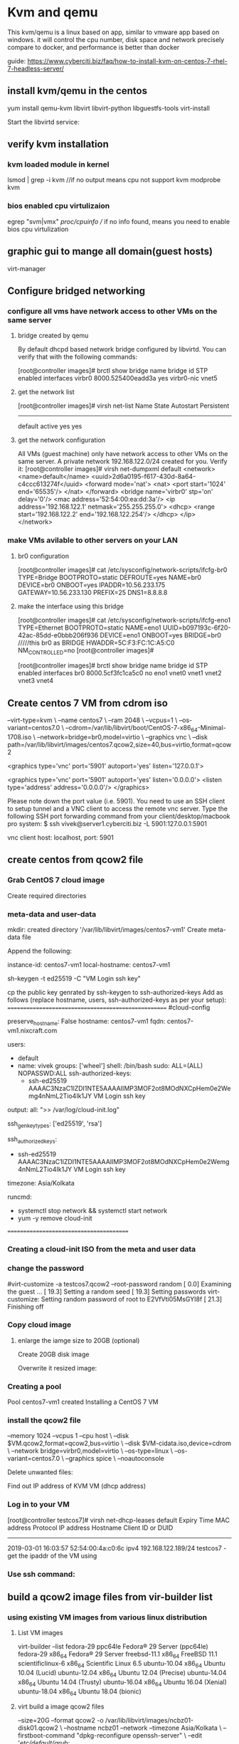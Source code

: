 * Kvm and qemu
This kvm/qemu is a linux based on app, similar to vmware app based on windows.
it will control the cpu number, disk space and network precisely compare to docker, and performance is better than docker


guide: https://www.cyberciti.biz/faq/how-to-install-kvm-on-centos-7-rhel-7-headless-server/

** install kvm/qemu in the centos
yum install qemu-kvm libvirt libvirt-python libguestfs-tools virt-install

Start the libvirtd service:
# systemctl enable libvirtd
# systemctl start libvirtd


** verify kvm installation
*** kvm loaded module in kernel
lsmod | grep -i kvm
//if no output means cpu not support kvm
 modprobe kvm


*** bios enabled cpu virtulizaion
egrep  "svm|vmx"  /proc/cpuinfo
// if no info found, means you need to enable bios cpu virtulization

** graphic gui to mange all domain(guest hosts)
virt-manager 




**  Configure bridged networking
*** configure all vms have network access to other VMs on the same server
**** bridge created by qemu
By default dhcpd based network bridge configured by libvirtd. You can verify that with the following commands:
# brctl show
[root@controller images]#  brctl show
bridge name     bridge id               STP enabled     interfaces
virbr0          8000.525400eadd3a       yes             virbr0-nic
                                                        vnet5

**** get the network list 
# virsh net-list
[root@controller images]# virsh net-list
 Name                 State      Autostart     Persistent
----------------------------------------------------------
 default              active     yes           yes


**** get the network configuration
All VMs (guest machine) only have network access to other VMs on the same server. A private network 192.168.122.0/24 created for you. Verify it:
[root@controller images]# virsh net-dumpxml default
<network>
  <name>default</name>
  <uuid>2d6a0195-f617-430d-8a64-c4ccc613274f</uuid>
  <forward mode='nat'>
    <nat>
      <port start='1024' end='65535'/>
    </nat>
  </forward>
  <bridge name='virbr0' stp='on' delay='0'/>
  <mac address='52:54:00:ea:dd:3a'/>
  <ip address='192.168.122.1' netmask='255.255.255.0'>
    <dhcp>
      <range start='192.168.122.2' end='192.168.122.254'/>
    </dhcp>
  </ip>
</network>


*** make VMs avilable to other servers on your LAN
****  br0 configuration
[root@controller images]# cat  /etc/sysconfig/network-scripts/ifcfg-br0
TYPE=Bridge
BOOTPROTO=static
DEFROUTE=yes
NAME=br0
DEVICE=br0
ONBOOT=yes
IPADDR=10.56.233.175
GATEWAY=10.56.233.130
PREFIX=25
DNS1=8.8.8.8

****  make the interface using this bridge
[root@controller images]# cat /etc/sysconfig/network-scripts/ifcfg-eno1
TYPE=Ethernet
BOOTPROTO=static
NAME=eno1
UUID=b097193c-6f20-42ac-85dd-e0bbb206f936
DEVICE=eno1
ONBOOT=yes
BRIDGE=br0         /////this br0 as BRIDGE
HWADDR=5C:F3:FC:1C:A5:C0
NM_CONTROLLED=no
[root@controller images]#


[root@controller images]# brctl  show
bridge name     bridge id               STP enabled     interfaces
br0             8000.5cf3fc1ca5c0       no              eno1
                                                        vnet0
                                                        vnet1
                                                        vnet2
                                                        vnet3
                                                        vnet4

# systemctl restart NetworkManager  

** Create centos 7 VM from cdrom iso
# virt-install \
--virt-type=kvm \
--name centos7 \
--ram 2048 \
--vcpus=1 \
--os-variant=centos7.0 \
--cdrom=/var/lib/libvirt/boot/CentOS-7-x86_64-Minimal-1708.iso \
--network=bridge=br0,model=virtio \
--graphics vnc \
--disk path=/var/lib/libvirt/images/centos7.qcow2,size=40,bus=virtio,format=qcow2

# virsh dumpxml centos7 | grep vnc
<graphics type='vnc' port='5901' autoport='yes' listen='127.0.0.1'>


    <graphics type='vnc' port='5901' autoport='yes' listen='0.0.0.0'>
      <listen type='address' address='0.0.0.0'/>
    </graphics>


Please note down the port value (i.e. 5901). You need to use an SSH client to setup tunnel and a VNC client to access the remote vnc server. Type the following SSH port forwarding command from your client/desktop/macbook pro system:
$ ssh vivek@server1.cyberciti.biz -L 5901:127.0.0.1:5901

vnc client host: localhost, port: 5901



** create centos from qcow2 file
*** Grab CentOS 7 cloud image

# cd /var/lib/libvirt/boot
# wget http://cloud.centos.org/centos/7/images/CentOS-7-x86_64-GenericCloud.qcow2
Create required directories

*** meta-data and user-data
# D=/var/lib/libvirt/images
# VM=centos7-vm1 ## vm name ##
# mkdir -vp $D/$VM
mkdir: created directory '/var/lib/libvirt/images/centos7-vm1'
Create meta-data file

# cd $D/$VM
# vi meta-data

Append the following:

instance-id: centos7-vm1
local-hostname: centos7-vm1

sh-keygen -t ed25519 -C "VM Login ssh key"

# cd $D/$VM
# vi user-data
cp the public key genrated by ssh-keygen to  ssh-authorized-keys
Add as follows (replace hostname, users, ssh-authorized-keys as per your setup):
====================================================
#cloud-config
 
# Hostname management
preserve_hostname: False
hostname: centos7-vm1
fqdn: centos7-vm1.nixcraft.com
 
# Users
users:
    - default
    - name: vivek
      groups: ['wheel']
      shell: /bin/bash
      sudo: ALL=(ALL) NOPASSWD:ALL
      ssh-authorized-keys:
        - ssh-ed25519 AAAAC3NzaC1lZDI1NTE5AAAAIIMP3MOF2ot8MOdNXCpHem0e2Wemg4nNmL2Tio4Ik1JY VM Login ssh key
 
# Configure where output will go
output:
  all: ">> /var/log/cloud-init.log"
 
# configure interaction with ssh server
ssh_genkeytypes: ['ed25519', 'rsa']
 
# Install my public ssh key to the first user-defined user configured
# in cloud.cfg in the template (which is centos for CentOS cloud images)
ssh_authorized_keys:
  - ssh-ed25519 AAAAC3NzaC1lZDI1NTE5AAAAIIMP3MOF2ot8MOdNXCpHem0e2Wemg4nNmL2Tio4Ik1JY VM Login ssh key
 
# set timezone for VM
timezone: Asia/Kolkata
 
# Remove cloud-init 
runcmd:
  - systemctl stop network && systemctl start network
  - yum -y remove cloud-init
========================================

*** Creating a cloud-init ISO from the meta and user data
# mkisofs -o $VM-cidata.iso -V cidata -J -r user-data meta-data

*** change the password 
#virt-customize -a testcos7.qcow2 --root-password random
[   0.0] Examining the guest ...
[  19.3] Setting a random seed
[  19.3] Setting passwords
virt-customize: Setting random password of root to E2VfVti05MsGYI8f
[  21.3] Finishing off



*** Copy cloud image

# cd $D/$VM
# cp /var/lib/libvirt/boot/CentOS-7-x86_64-GenericCloud.qcow2 $VM.qcow2

**** enlarge the iamge size to 20GB (optional)
Create 20GB disk image

# cd $D/$VM
# export LIBGUESTFS_BACKEND=direct
# qemu-img create -f qcow2 -o preallocation=metadata $VM.new.image 20G
# virt-resize --quiet --expand /dev/sda1 $VM.qcow2 $VM.new.image

Overwrite it resized image:
# cd $D/$VM
# mv $VM.new.image $VM.qcow2


*** Creating a pool
# virsh pool-create-as --name $VM --type dir --target $D/$VM
Pool centos7-vm1 created
Installing a CentOS 7 VM



*** install the qcow2 file
# cd $D/$VM
# virt-install --import --name $VM \
--memory 1024 --vcpus 1 --cpu host \
--disk $VM.qcow2,format=qcow2,bus=virtio \
--disk $VM-cidata.iso,device=cdrom \
--network bridge=virbr0,model=virtio \
--os-type=linux \
--os-variant=centos7.0 \
--graphics spice \
--noautoconsole

Delete unwanted files:
# cd $D/$VM
# virsh change-media $VM hda --eject --config
# rm meta-data user-data centos7-vm1-cidata.iso
Find out IP address of KVM VM (dhcp address)

*** Log in to your VM
# virsh net-dhcp-leases default
[root@controller testcos7]# virsh  net-dhcp-leases default
 Expiry Time          MAC address        Protocol  IP address                Hostname        Client ID or DUID
-------------------------------------------------------------------------------------------------------------------
 2019-03-01 16:03:57  52:54:00:4a:c0:6c  ipv4      192.168.122.189/24        testcos7        -
get the ipaddr of the VM using

*** Use ssh command:
# ssh vivek@192.168.122.85


** build a qcow2 image files from  vir-builder list
*** using existing VM images from various linux distribution

**** List VM images
virt-builder --list
fedora-29                ppc64le    Fedora® 29 Server (ppc64le)
fedora-29                x86_64     Fedora® 29 Server
freebsd-11.1             x86_64     FreeBSD 11.1
scientificlinux-6        x86_64     Scientific Linux 6.5
ubuntu-10.04             x86_64     Ubuntu 10.04 (Lucid)
ubuntu-12.04             x86_64     Ubuntu 12.04 (Precise)
ubuntu-14.04             x86_64     Ubuntu 14.04 (Trusty)
ubuntu-16.04             x86_64     Ubuntu 16.04 (Xenial)
ubuntu-18.04             x86_64     Ubuntu 18.04 (bionic)

**** virt build a image qcow2 files 
# virt-builder ubuntu-16.04 \
--size=20G --format qcow2 -o /var/lib/libvirt/images/ncbz01-disk01.qcow2 \
--hostname ncbz01 --network --timezone Asia/Kolkata \
--firstboot-command "dpkg-reconfigure openssh-server" \
--edit '/etc/default/grub:
s/^GRUB_CMDLINE_LINUX_DEFAULT=.*/GRUB_CMDLINE_LINUX_DEFAULT="console=tty0 console=ttyS0,115200n8"/' \
--run-command update-grub
===================================
[   5.2] Downloading: http://libguestfs.org/download/builder/ubuntu-16.04.xz
######################################################################## 100.0%
[ 167.5] Planning how to build this image
[ 167.5] Uncompressing
[ 175.5] Resizing (using virt-resize) to expand the disk to 20.0G
[ 425.8] Opening the new disk
[ 478.5] Setting a random seed
[ 479.1] Setting the machine ID in /etc/machine-id
[ 479.2] Setting the hostname: ncbz01
[ 515.1] Setting the timezone: Asia/Kolkata
[ 515.6] Installing firstboot command: dpkg-reconfigure openssh-server
[ 517.3] Editing: /etc/default/grub
[ 518.7] Running: update-grub
[ 591.0] Setting passwords
virt-builder: Setting random password of root to eLf4sRM1V7Hv6zu0
[ 623.0] Finishing off
                   Output file: /var/lib/libvirt/images/ncbz01-disk01.qcow2
                   Output size: 20.0G
                 Output format: qcow2
            Total usable space: 18.6G
                    Free space: 17.7G (94%)
==========================================================================

**** virt install a qcow2 files
virt-install --import --name ncbz01 \
--ram 2048 \
--vcpu 1 \
--disk path=/var/lib/libvirt/images/ncbz01-disk01.qcow2,format=qcow2 \
--os-variant ubuntu16.04 \
--network=bridge=virbr0,model=virtio \
--noautoconsole

ERROR    Error validating install location: Distro 'ubuntu17.04' does not exist in our dictionary
[root@localhost ~]# virt-install --import --name ncbz01 --ram 2048 --vcpu 1 --disk path=/var/lib/libvirt/images/ncbz01-disk01.qcow2,format=qcow2 --os-variant ubuntu16.04 --network=bridge=virbr0,model=virtio --noautoconsole
WARNING  KVM acceleration not available, using 'qemu'

Starting install...
Domain creation completed.

[root@localhost ~]# virsh list
 Id    Name                           State
----------------------------------------------------
 4     ncbz01                         running


* various virt-install
** real cdrom, installed to a blank qcow2 file container img
# qemu-img create -f qcow2 /tmp/centos.qcow2 10G
# virt-install --virt-type kvm --name centos --ram 1024 \
  --disk /tmp/centos.qcow2,format=qcow2 \
  --network network=default \
  --graphics vnc,listen=0.0.0.0 --noautoconsole \
  --os-type=linux --os-variant=centos7.0 \
  --location=/data/isos/CentOS-7-x86_64-NetInstall-1611.iso


** exsisting qcow2 files which has a OS on it already
 virt-install --import --name testcos7 \
--memory 1024 --vcpus 1 --cpu host \
--disk testcos7.qcow2,format=qcow2,bus=virtio \
--disk testcos7-cidata.iso,device=cdrom \
--network bridge=virbr0,model=virtio \
--os-type=linux \
--os-variant=centos7.0 \
--graphics spice \
--noautoconsole



Run the osinfo-query os command to see a range of allowed --os-variant options.

Use the virsh vncdisplay vm-name command to get the VNC port number.

# virsh vncdisplay centos
:1


* how to connect a installed VM domain
** console connection with VM (text based/non graphic)

virsh console <VM-name>

====================================
[root@localhost ~]# virsh console ncbz01
Connected to domain ncbz01
Escape character is ^]
//  Ctrl+]    English keyboard
Password:

Login incorrect
ncbz01 login:
Login timed out after 60 seconds.

Ubuntu 16.04 LTS ncbz01 ttyS0

ncbz01 login: root
Password:
Welcome to Ubuntu 16.04 LTS (GNU/Linux 4.4.0-21-generic x86_64)

 * Documentation:  https://help.ubuntu.com/
========================
    Open a shell prompt or login using ssh.
    Login to a host server called server1.
    Use the virsh console command to log in to a running VM called ‘centos7’ type: virsh console centos7
    To exit a virsh console session, type CTRL+Shift followed by ].

How to exit a “virsh console”?

The keyboard shortcuts are as follows if you are using English keyboard i.e. Escape character is ^]:

    CTRL+Shift+5
    CTRL+Shift+]

*** cretae a centos 7.5 using virt-build
root@dlp ~]# export LIBGUESTFS_BACKEND=direct

[root@dlp ~]# virt-builder centos-7.5 --format qcow2 --size 20G -o centos75.qcow2 --root-password password

[   3.8] Downloading: http://libguestfs.org/download/builder/centos-7.5.xz
[  74.0] Planning how to build this image
[  74.0] Uncompressing
.....
.....
                   Output file: centos75.qcow2
                   Output size: 20.0G
                 Output format: qcow2
            Total usable space: 19.4G
                    Free space: 18.3G (94%)

***  configure VM with the image above, run virt-install

virt-install \
--name centos-75 \
--ram 1024 \
--disk path=/var/lib/libvirt/images/centos75.qcow2 \
--vcpus 1 \
--os-type linux \
--os-variant rhel7.5 \
--network bridge=virbr0 \
--graphics none \
--serial pty \
--console pty \
--boot hd \
--import

this centos75.qcow2 is the harddisk image of all your os files. the ram, cpu, netwrok, graphics could be reconfigured using virt-install

** delete vm 

 virsh shutdown VM_NAME
# virsh shutdown --domain VM_NAME
# virsh shutdown --domain openbsd

You can force a guest virtual machine to stop with the virsh destroy command:
# virsh destroy VM_NAME
# virsh destroy --domain VM_NAME
# virsh destroy --domain openbsd
Step 3: Deleting a virtual machine

To delete a VM Guest with virsh run
# virsh undefine VM_NAME
# virsh undefine --domain VM_NAME
# virsh undefine --domain openbsd

root passwd:
qcRJ95akTHIVBcKn


** create a new bridge on ubuntu
https://www.cyberciti.biz/faq/how-to-configuring-bridging-in-debian-linux/

*** find out the physical interface
2: enp1s0: <BROADCAST,MULTICAST,UP,LOWER_UP> mtu 1500 qdisc fq_codel master br0 state UP group default qlen 1000
    inet 192.168.31.75/24 brd 192.168.31.255 scope global dynamic noprefixroute enp1s0
       valid_lft 26302sec preferred_lft 26302sec

***  Update /etc/network/interface file

Make sure only lo (loopback is active in /etc/network/interface). Remove any config related to eno1. Here is my config file printed using cat command:
$ cat /etc/network/interfaces

# This file describes the network interfaces available on your system
# and how to activate them. For more information, see interfaces(5).
 
source /etc/network/interfaces.d/*
 
# The loopback network interface
auto lo
iface lo inet loopback

*** Configuring bridging (br0) in /etc/network/interfaces.d/br0

Create a text file using a text editor such as vi command:
$ sudo vi /etc/network/interfaces.d/br0

Append the following config:

****  static ip config file for br0 ##
auto br0
iface br0 inet static
    address 192.168.2.23
    broadcast 192.168.2.255
    netmask 255.255.255.0
    gateway 192.168.2.254
    # If the resolvconf package is installed, you should not edit 
        # the resolv.conf configuration file manually. Set name server here
        #dns-nameservers 192.168.2.254
        # If you have muliple interfaces such as eth0 and eth1
        # bridge_ports eth0 eth1  
    bridge_ports eno1
    bridge_stp off       # disable Spanning Tree Protocol
        bridge_waitport 0    # no delay before a port becomes available
        bridge_fd 0          # no forwarding delay

If you want bridge to get an IP address using DHCP:

**** DHCP ip config file for br0 ##
auto br0
 
# Bridge setup
 iface br0 inet dhcp
    bridge_ports enp1s0


*** systemctl restart networking
systemctl restart networking
------------------------------------------------------------------------
wen@wen-Default-string:~$  brctl show
bridge name     bridge id               STP enabled     interfaces
br0             8000.00e04c682762       no              enp1s0
                                                        vnet0
---------------------------------------------------------------------

wen@wen-Default-string:~$ ifconfig
br0: flags=4163<UP,BROADCAST,RUNNING,MULTICAST>  mtu 1500
        inet 192.168.31.75  netmask 255.255.255.0  broadcast 192.168.31.255
        inet6 fe80::2e0:4cff:fe68:2762  prefixlen 64  scopeid 0x20<link>
        ether 00:e0:4c:68:27:62  txqueuelen 1000  (Ethernet)
        RX packets 280618  bytes 127935286 (127.9 MB)
        RX errors 0  dropped 0  overruns 0  frame 0
        TX packets 111496  bytes 449802769 (449.8 MB)
        TX errors 0  dropped 0 overruns 0  carrier 0  collisions 0
-----------------------------------------

virt-install ..
--network bridge=br0 
in the guest, will get the ifaddr as a LAN addr, 
[root@localhost ~]# ifconfig
eth0: flags=4163<UP,BROADCAST,RUNNING,MULTICAST>  mtu 1500
        inet 192.168.31.197  netmask 255.255.255.0  broadcast 192.168.31.255

